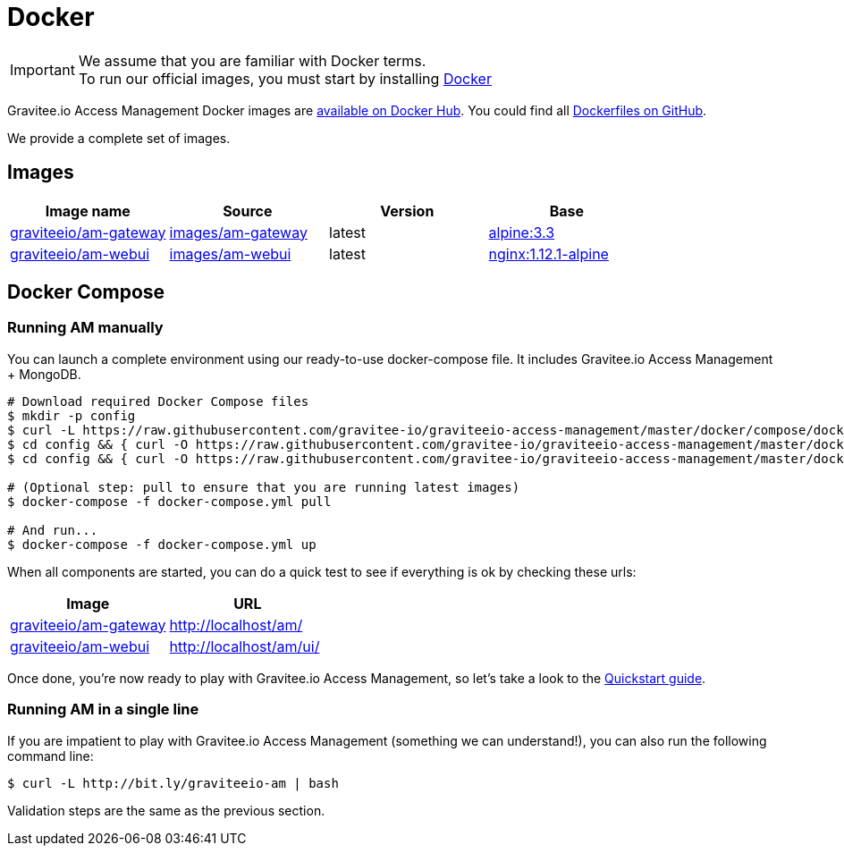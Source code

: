 = Docker
:page-sidebar: am_sidebar
:page-permalink: am_installguide_docker.html
:page-folder: am/installation-guide
:docker-image-src: https://raw.githubusercontent.com/gravitee-io/gravitee-docker/master/images
:github-repo: https://github.com/gravitee-io/graviteeio-access-management/tree/master/docker
:docker-hub: https://hub.docker.com/r/graviteeio

IMPORTANT: We assume that you are familiar with Docker terms. +
To run our official images, you must start by installing https://docs.docker.com/installation/[Docker]

Gravitee.io Access Management Docker images are https://hub.docker.com/u/graviteeio/[available on Docker Hub].
You could find all https://github.com/gravitee-io/graviteeio-access-management/tree/master/docker/[Dockerfiles on GitHub].

We provide a complete set of images.

== Images
|===
|Image name |Source |Version |Base

|{docker-hub}/am-gateway/[graviteeio/am-gateway]
|{github-repo}/gateway/[images/am-gateway]
|latest
|https://hub.docker.com/_/alpine/[alpine:3.3]

|{docker-hub}/am-webui/[graviteeio/am-webui]
|{github-repo}/webui/[images/am-webui]
|latest
|https://hub.docker.com/_/alpine/[nginx:1.12.1-alpine]

|===


== Docker Compose

=== Running AM manually
You can launch a complete environment using our ready-to-use docker-compose file. It includes Gravitee.io Access Management + MongoDB.

[source, shell]
....
# Download required Docker Compose files
$ mkdir -p config
$ curl -L https://raw.githubusercontent.com/gravitee-io/graviteeio-access-management/master/docker/compose/docker-compose.yml -o "docker-compose.yml"
$ cd config && { curl -O https://raw.githubusercontent.com/gravitee-io/graviteeio-access-management/master/docker/compose/config/constants.json ; cd -; }
$ cd config && { curl -O https://raw.githubusercontent.com/gravitee-io/graviteeio-access-management/master/docker/compose/config/nginx.conf ; cd -; }

# (Optional step: pull to ensure that you are running latest images)
$ docker-compose -f docker-compose.yml pull

# And run...
$ docker-compose -f docker-compose.yml up
....

When all components are started, you can do a quick test to see if everything is ok by checking these urls:

|===
|Image |URL

|{docker-hub}/am-gateway/[graviteeio/am-gateway]
|http://localhost/am/

|{docker-hub}/am-webui/[graviteeio/am-webui]
|http://localhost/am/ui/

|===

Once done, you're now ready to play with Gravitee.io Access Management, so let's take a look to the <<gravitee-quickstart, Quickstart guide>>.

=== Running AM in a single line

If you are impatient to play with Gravitee.io Access Management (something we can understand!), you can also run the following command line:

[source, shell]
....
$ curl -L http://bit.ly/graviteeio-am | bash
....

Validation steps are the same as the previous section.